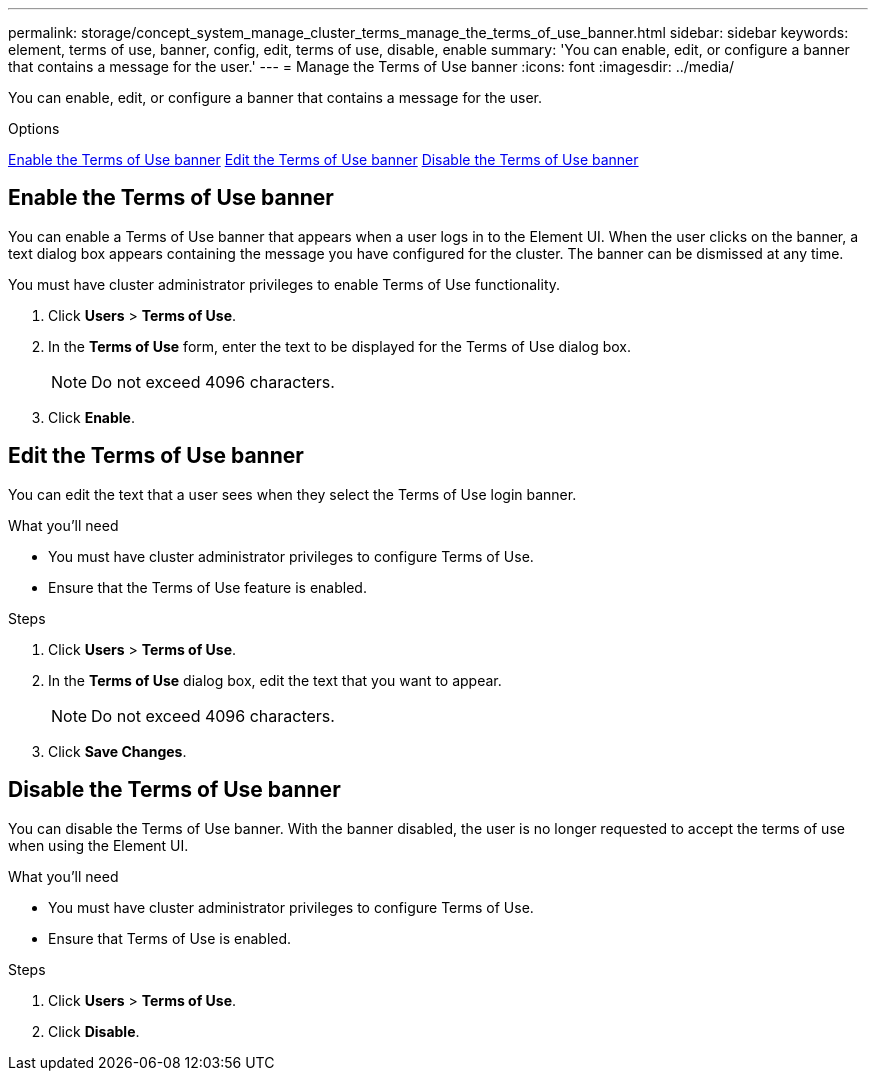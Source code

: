---
permalink: storage/concept_system_manage_cluster_terms_manage_the_terms_of_use_banner.html
sidebar: sidebar
keywords: element, terms of use, banner, config, edit, terms of use, disable, enable
summary: 'You can enable, edit, or configure a banner that contains a message for the user.'
---
= Manage the Terms of Use banner
:icons: font
:imagesdir: ../media/

[.lead]
You can enable, edit, or configure a banner that contains a message for the user.

.Options
<<Enable the Terms of Use banner>>
<<Edit the Terms of Use banner>>
<<Disable the Terms of Use banner>>

== Enable the Terms of Use banner

You can enable a Terms of Use banner that appears when a user logs in to the Element UI. When the user clicks on the banner, a text dialog box appears containing the message you have configured for the cluster. The banner can be dismissed at any time.

You must have cluster administrator privileges to enable Terms of Use functionality.

. Click *Users* > *Terms of Use*.
. In the *Terms of Use* form, enter the text to be displayed for the Terms of Use dialog box.
+
NOTE: Do not exceed 4096 characters.

. Click *Enable*.

== Edit the Terms of Use banner
You can edit the text that a user sees when they select the Terms of Use login banner.

.What you'll need
* You must have cluster administrator privileges to configure Terms of Use.
* Ensure that the Terms of Use feature is enabled.

.Steps
. Click *Users* > *Terms of Use*.
. In the *Terms of Use* dialog box, edit the text that you want to appear.
+
NOTE: Do not exceed 4096 characters.

. Click *Save Changes*.

== Disable the Terms of Use banner
You can disable the Terms of Use banner. With the banner disabled, the user is no longer requested to accept the terms of use when using the Element UI.

.What you'll need
* You must have cluster administrator privileges to configure Terms of Use.
* Ensure that Terms of Use is enabled.

.Steps
. Click *Users* > *Terms of Use*.
. Click *Disable*.
